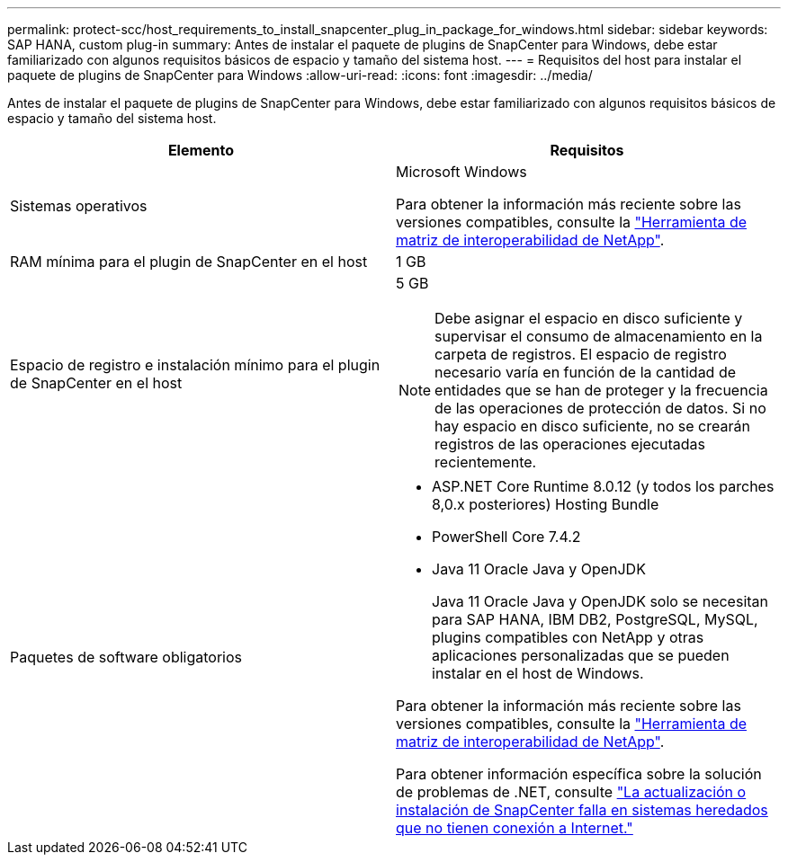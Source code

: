 ---
permalink: protect-scc/host_requirements_to_install_snapcenter_plug_in_package_for_windows.html 
sidebar: sidebar 
keywords: SAP HANA, custom plug-in 
summary: Antes de instalar el paquete de plugins de SnapCenter para Windows, debe estar familiarizado con algunos requisitos básicos de espacio y tamaño del sistema host. 
---
= Requisitos del host para instalar el paquete de plugins de SnapCenter para Windows
:allow-uri-read: 
:icons: font
:imagesdir: ../media/


[role="lead"]
Antes de instalar el paquete de plugins de SnapCenter para Windows, debe estar familiarizado con algunos requisitos básicos de espacio y tamaño del sistema host.

|===
| Elemento | Requisitos 


 a| 
Sistemas operativos
 a| 
Microsoft Windows

Para obtener la información más reciente sobre las versiones compatibles, consulte la https://imt.netapp.com/matrix/imt.jsp?components=121074;&solution=1257&isHWU&src=IMT["Herramienta de matriz de interoperabilidad de NetApp"^].



 a| 
RAM mínima para el plugin de SnapCenter en el host
 a| 
1 GB



 a| 
Espacio de registro e instalación mínimo para el plugin de SnapCenter en el host
 a| 
5 GB


NOTE: Debe asignar el espacio en disco suficiente y supervisar el consumo de almacenamiento en la carpeta de registros. El espacio de registro necesario varía en función de la cantidad de entidades que se han de proteger y la frecuencia de las operaciones de protección de datos. Si no hay espacio en disco suficiente, no se crearán registros de las operaciones ejecutadas recientemente.



 a| 
Paquetes de software obligatorios
 a| 
* ASP.NET Core Runtime 8.0.12 (y todos los parches 8,0.x posteriores) Hosting Bundle
* PowerShell Core 7.4.2
* Java 11 Oracle Java y OpenJDK
+
Java 11 Oracle Java y OpenJDK solo se necesitan para SAP HANA, IBM DB2, PostgreSQL, MySQL, plugins compatibles con NetApp y otras aplicaciones personalizadas que se pueden instalar en el host de Windows.



Para obtener la información más reciente sobre las versiones compatibles, consulte la https://imt.netapp.com/matrix/imt.jsp?components=121074;&solution=1257&isHWU&src=IMT["Herramienta de matriz de interoperabilidad de NetApp"^].

Para obtener información específica sobre la solución de problemas de .NET, consulte https://kb.netapp.com/mgmt/SnapCenter/SnapCenter_upgrade_or_install_fails_with_This_KB_is_not_related_to_the_OS["La actualización o instalación de SnapCenter falla en sistemas heredados que no tienen conexión a Internet."]

|===